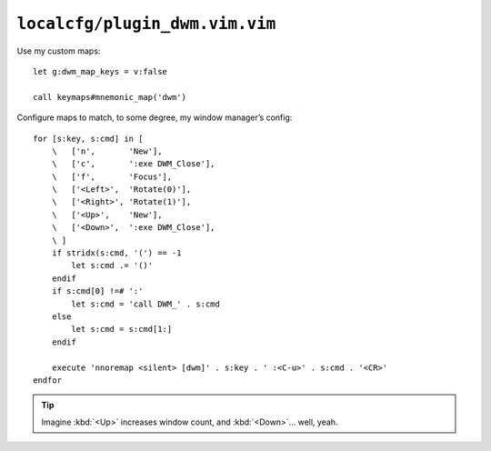 ``localcfg/plugin_dwm.vim.vim``
===============================

.. _dwm-custom-maps:

Use my custom maps::

    let g:dwm_map_keys = v:false

    call keymaps#mnemonic_map('dwm')

Configure maps to match, to some degree, my window manager’s config::

    for [s:key, s:cmd] in [
        \   ['n',       'New'],
        \   ['c',       ':exe DWM_Close'],
        \   ['f',       'Focus'],
        \   ['<Left>',  'Rotate(0)'],
        \   ['<Right>', 'Rotate(1)'],
        \   ['<Up>',    'New'],
        \   ['<Down>',  ':exe DWM_Close'],
        \ ]
        if stridx(s:cmd, '(') == -1
            let s:cmd .= '()'
        endif
        if s:cmd[0] !=# ':'
            let s:cmd = 'call DWM_' . s:cmd
        else
            let s:cmd = s:cmd[1:]
        endif

        execute 'nnoremap <silent> [dwm]' . s:key . ' :<C-u>' . s:cmd . '<CR>'
    endfor

.. tip::

    Imagine :kbd:`<Up>` increases window count, and :kbd:`<Down>`… well, yeah.

